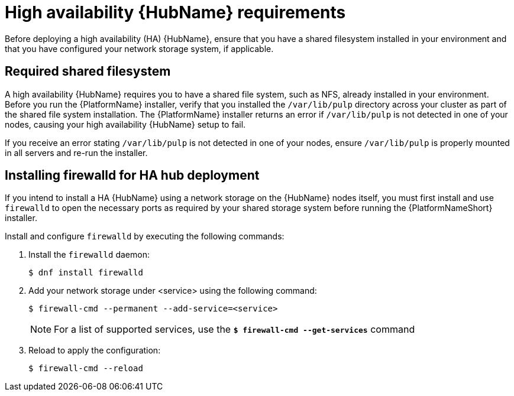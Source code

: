 [id="ref-ha-hub-reqs"]

= High availability {HubName} requirements

Before deploying a high availability (HA) {HubName}, ensure that you have a shared filesystem installed in your environment and that you have configured your network storage system, if applicable.

== Required shared filesystem

A high availability {HubName} requires you to have a shared file system, such as NFS, already installed in your environment. Before you run the {PlatformName} installer, verify that you installed the `/var/lib/pulp` directory across your cluster as part of the shared file system installation. 
The {PlatformName} installer returns an error if `/var/lib/pulp` is not detected in one of your nodes, causing your high availability {HubName} setup to fail.

If you receive an error stating `/var/lib/pulp` is not detected in one of your nodes, ensure `/var/lib/pulp` is properly mounted in all servers and re-run the installer.

== Installing firewalld for HA hub deployment

If you intend to install a HA {HubName} using a network storage on the {HubName} nodes itself, you must first install and use `firewalld` to open the necessary ports as required by your shared storage system before running the {PlatformNameShort} installer.

Install and configure `firewalld` by executing the following commands:

. Install the `firewalld` daemon:
+
-----
$ dnf install firewalld
-----
+
. Add your network storage under <service> using the following command:
+
-----
$ firewall-cmd --permanent --add-service=<service>
-----
[NOTE]
For a list of supported services, use the `*$ firewall-cmd --get-services*` command
+
. Reload to apply the configuration:
+
-----
$ firewall-cmd --reload
-----
